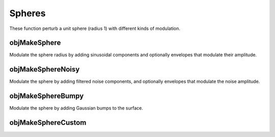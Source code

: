 
.. _ref-sphere:

=======
Spheres
=======

These function perturb a unit sphere (radius 1) with different kinds
of modulation.

.. _ref-objmakesphere:

objMakeSphere
=============

Modulate the sphere radius by adding sinusoidal components and
optionally envelopes that modulate their amplitude.

.. mat:function:: m = objMakeSphere(cpar[,mpar][,options])

   :param cpar: 
      Modulation carrier parameters::
        
        [frequency amplitude phase angle]
      
      Or a matrix if defining multiple carriers::

        [frequency1 amplitude1 phase1 angle1 [group_id1]]
        ...
        frequencyN amplitudeN phaseN angleN [group_idN]]

      Frequency is given in cycles per :math:`2\pi`.  Phase and angle in degrees.

   :param mpar: 
      Modulation envelope parameters::
        
        [frequency amplitude phase angle]
      
      Or a matrix if defining multiple envelopes::

        [frequency1 amplitude1 phase1 angle1 [group_id1]
        ...
        frequencyN amplitudeN phaseN angleN [group_idN]]

   :param options:

      Other options can be defined in any order.  With the exception
      of the filename, these are name-value pairs.

      - *'filename'* - a string giving the filename to save the object.
        Default 'sphere.obj'.  Two save in 

      - *'npoints'* - A two-vector that sets number of vertices.
        Default ``[128 256]``.  Example::
        
          'npoints',[256 512]

      - *'uvcoords'* - ``true`` or ``false`` (default).  Toggle
        computation of texture (uv-) coordinates.  Example::
          
          'uvcoods',true

      - *'material'* - A cell array giving a material library file and
        material name.  Forces computation of uv-coordinates::

          'material',{'materialfile.mtl','matname'}

      - *'normals'* - ``true`` or ``false`` (default).  Toggle
        computation of vertex normals::
          
          'normals',true

      - *'save'* - ``true`` (default) or ``false``.  Toggle
        saving the model to a file.  Example to skip saving::

          objMakeSphere(cpar,'save',false)

      - *'model'* - A model object structure returned by an
        objMakeSphere*-function.  The modulation is added to the
        existing model::

          'model',m

   :return: A structure holding the model object information.  Can be
            used as input to another objMakeSphere*-function or saved
            using :ref:`ref-objsavemodel`.


.. _ref-objmakespherenoisy:

objMakeSphereNoisy
====================

Modulate the sphere by adding filtered noise components, and
optionally envelopes that modulate the noise amplitude.

.. mat:function:: m = objMakeSphereNoisy(npar[,mpar][,options])

   :param npar: 
      Noise carrier parameters::
        
        [frequency freqFWHH angle angleFWHH amplitude]
      
      Or a matrix if defining multiple carriers::

        [frequency1 freqFWHH1 angle1 angleFWHH1 amplitude1 [group_id1]]
        ...
        [frequencyN freqFWHHN angleN angleFWHHN amplitudeN [group_idN]]

      Frequency is given in cycles per :math:`2\pi`, bandwidth
      (freqFWHH) in octaves.  Angle (orientation) and its bandwidth
      given in degrees.  Amplitude is the peak absolute value of the
      modulation.  If the option ``rms`` is true (see below),
      the amplitude parameter defines the root-mean-square contrast.

   :param mpar: Same format as :ref:`ref-objmakesphere` above. 

   :param options: 
      Same ones as :ref:`ref-objmakesphere` above, plus the following:

      - *'rms'* - ``true`` or ``false`` (default).  Whether the
        amplitude defines root-mean-square contrast instead of peak value.

   :return: A structure holding the model object information.  Can be
            used as input to another objMakeSphere*-function or saved
            using :ref:`ref-objsavemodel`.


.. _ref-objmakespherebumpy:

objMakeSphereBumpy
====================

Modulate the sphere by adding Gaussian bumps to the surface.

.. mat:function:: m = objMakeSphereBumpy(par[,options])

   :param par: 
      Gaussian bump parameters::
        
        [nbumps amplitude sigma]
        
      Or a matrix if defining several bump types::

        [nbumps1 amplitude1 sigma1
         ...
         nbumpsN amplitudeN sigmaN]
         
      Amplitude can be negative to make dents.  Sigma is the space
      constant of the Gaussian, given in radians.

   :param options: 
      Same ones as :ref:`ref-objmakesphere` above, plus the following:

      - *'mindist'* - Minimum distance between bumps, in radians.  Can
        be a scalar or a vector if there are several bump types
        defined.  If sevearl bump types are defined and ``mindist`` is
        a scalar, the same minimum distance is used for all types.

      - *'locations'* - Bump locations.  By default the bumps are
        placed in random locations (constrained by ``mindist`` if
        defined).  By defining ``locations`` the bumps are placed at
        requested locations.  Locations are given as azimuth (theta) and
        elevation (phi) angles (in radians) in cell arrays::

          % Single bump type, three bumps
          'locations',{{[t1 t2 t3]},{[p1 p2 p3]}}

          % Two bump types, first one has three, second one two bump types
          'locations',{{[t11 t12 t13],[t21 t22]},{[p11 p12 p13],[p21 p22]}}


        The location array can be left empty for a given bump type, in
        which case the locations are chosen at random.

   :return: A structure holding the model object information.  Can be
            used as input to another objMakeSphere*-function or saved
            using :ref:`ref-objsavemodel`.

.. _ref-objmakespherecustom:

objMakeSphereCustom
=====================


.. mat:function:: m = objMakeSphereCustom(function_handle,par[,options])

   Modulate the sphere by providing a handle to a function and input
   parameters that define the modulation.


   :param function_handle: A handle to a function that is used to
                           compute the perturbations.  That function
                           has to take a distance parameter as its
                           first input argument and possibly a vector
                           of further parameters as the second argument.

   :param par: 
      A vector of parameters for calling the function.  The vector
      gives the number of locations at which the function is applied,
      a cutoff distance from the mid-point, and other parameters fed
      to the custom function::

        [nloc cut_dist prm1 prm2 . . . prmN]

      To apply the same function with different sets of parameters::

        [nloc1 cut_dist1 prm11 prm12 . . . prm1N
         ...
         nlocM cut_distM prmM1 prmM2 . . . prmMN]

      Locations are chosen at random (possibly constrained by
      ``mindist``) if the option ``locations`` is not used.

   :param options: 
      Same ones as :ref:`ref-objmakespherebumpy` above.
 

.. mat:function:: m = objMakeSphereCustom(image,amplitude[,options])

   Use an image as a 'bump map'.

   :param image: Name of an image file.  The values of the image are
                 used as a bump map to perturb the sphere.  If the
                 image is an RGB image, the average value (over r,
                 g, b) is used.

   :param amplitude: Maximum amplitude of modulation.  The values of
                     the image map are first normalized to 0-1, then
                     multiplied by the amplitude parameter to
                     determine the final perturbation values.

   :param options: 
      Same ones as :ref:`ref-objmakesphere` above.

.. mat:function:: m = objMakeSphereCustom(matrix,amplitude[,options])

   Use a matrix as a bump map.

   :param matrix: A matrix to be used as a bump map to perturb the
                  sphere.

   :param amplitude: Maximum amplitude of modulation (maximum absolute
                     perturbation value).

   :param options: 
      Same ones as :ref:`ref-objmakesphere` above.

   :return: A structure holding the model object information.  Can be
            used as input to another objMakeSphere*-function or saved
            using :ref:`ref-objsavemodel`.
